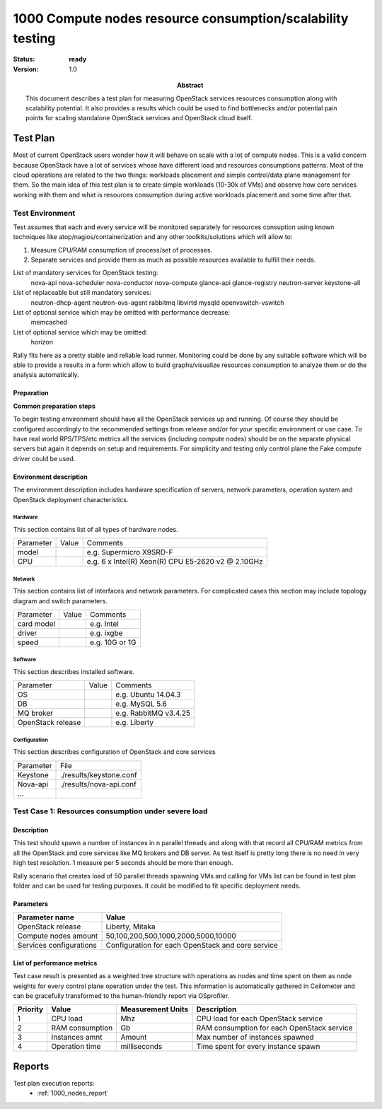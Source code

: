 .. _1000_nodes:

===========================================================
1000 Compute nodes resource consumption/scalability testing
===========================================================

:status: **ready**
:version: 1.0

:Abstract:

  This document describes a test plan for measuring OpenStack services
  resources consumption along with scalability potential. It also provides
  a results which could be used to find bottlenecks and/or potential pain
  points for scaling standalone OpenStack services and OpenStack cloud itself.

Test Plan
=========

Most of current OpenStack users wonder how it will behave on scale with a lot
of compute nodes. This is a valid concern because OpenStack have a lot of
services whose have different load and resources consumptions patterns.
Most of the cloud operations are related to the two things: workloads placement
and simple control/data plane management for them.
So the main idea of this test plan is to create simple workloads (10-30k of
VMs) and observe how core services working with them and what is resources
consumption during active workloads placement and some time after that.

Test Environment
----------------

Test assumes that each and every service will be monitored separately for
resources consuption using known techniques like atop/nagios/containerization
and any other toolkits/solutions which will allow to:

1. Measure CPU/RAM consumption of process/set of processes.
2. Separate services and provide them as much as possible resources available
   to fulfill their needs.

List of mandatory services for OpenStack testing:
  nova-api
  nova-scheduler
  nova-conductor
  nova-compute
  glance-api
  glance-registry
  neutron-server
  keystone-all

List of replaceable but still mandatory services:
  neutron-dhcp-agent
  neutron-ovs-agent
  rabbitmq
  libvirtd
  mysqld
  openvswitch-vswitch

List of optional service which may be omitted with performance decrease:
  memcached

List of optional service which may be omitted:
  horizon

Rally fits here as a pretty stable and reliable load runner. Monitoring could be
done by any suitable software which will be able to provide a results in a form
which allow to build graphs/visualize resources consumption to analyze them or
do the analysis automatically.

Preparation
^^^^^^^^^^^

**Common preparation steps**

To begin testing environment should have all the OpenStack services up and
running. Of course they should be configured accordingly to the recommended
settings from release and/or for your specific environment or use case.
To have real world RPS/TPS/etc metrics all the services (including compute
nodes) should be on the separate physical servers but again it depends on
setup and requirements. For simplicity and testing only control plane the
Fake compute driver could be used.

Environment description
^^^^^^^^^^^^^^^^^^^^^^^

The environment description includes hardware specification of servers,
network parameters, operation system and OpenStack deployment characteristics.

Hardware
~~~~~~~~

This section contains list of all types of hardware nodes.

+-----------+-------+----------------------------------------------------+
| Parameter | Value | Comments                                           |
+-----------+-------+----------------------------------------------------+
| model     |       | e.g. Supermicro X9SRD-F                            |
+-----------+-------+----------------------------------------------------+
| CPU       |       | e.g. 6 x Intel(R) Xeon(R) CPU E5-2620 v2 @ 2.10GHz |
+-----------+-------+----------------------------------------------------+

Network
~~~~~~~

This section contains list of interfaces and network parameters.
For complicated cases this section may include topology diagram and switch
parameters.

+------------------+-------+-------------------------+
| Parameter        | Value | Comments                |
+------------------+-------+-------------------------+
| card model       |       | e.g. Intel              |
+------------------+-------+-------------------------+
| driver           |       | e.g. ixgbe              |
+------------------+-------+-------------------------+
| speed            |       | e.g. 10G or 1G          |
+------------------+-------+-------------------------+

Software
~~~~~~~~

This section describes installed software.

+-------------------+--------+---------------------------+
| Parameter         | Value  | Comments                  |
+-------------------+--------+---------------------------+
| OS                |        | e.g. Ubuntu 14.04.3       |
+-------------------+--------+---------------------------+
| DB                |        | e.g. MySQL 5.6            |
+-------------------+--------+---------------------------+
| MQ broker         |        | e.g. RabbitMQ v3.4.25     |
+-------------------+--------+---------------------------+
| OpenStack release |        | e.g. Liberty              |
+-------------------+--------+---------------------------+


Configuration
~~~~~~~~~~~~~

This section describes configuration of OpenStack and core services

+-------------------+-------------------------------+
| Parameter         | File                          |
+-------------------+-------------------------------+
| Keystone          |   ./results/keystone.conf     |
+-------------------+-------------------------------+
| Nova-api          |   ./results/nova-api.conf     |
+-------------------+-------------------------------+
| ...               +                               |
+-------------------+-------------------------------+



Test Case 1: Resources consumption under severe load
----------------------------------------------------


Description
^^^^^^^^^^^

This test should spawn a number of instances in n parallel threads and along
with that record all CPU/RAM metrics from all the OpenStack and core services
like MQ brokers and DB server. As test itself is pretty long there is no need
in very high test resolution. 1 measure per 5 seconds should be more than
enough.

Rally scenario that creates load of 50 parallel threads spawning VMs and
calling for VMs list can be found in test plan folder and can be used for
testing purposes. It could be modified to fit specific deployment needs.


Parameters
^^^^^^^^^^

============================  ====================================================
Parameter name                Value
============================  ====================================================
OpenStack release             Liberty, Mitaka

Compute nodes amount          50,100,200,500,1000,2000,5000,10000

Services configurations       Configuration for each OpenStack and core service
============================  ====================================================

List of performance metrics
^^^^^^^^^^^^^^^^^^^^^^^^^^^

Test case result is presented as a weighted tree structure with operations
as nodes and time spent on them as node weights for every control plane
operation under the test. This information is automatically gathered in
Ceilometer and can be gracefully transformed to the human-friendly report via
OSprofiler.

========  ===============  =================  =================================
Priority  Value            Measurement Units  Description
========  ===============  =================  =================================
1         CPU load         Mhz                CPU load for each OpenStack
                                              service
2         RAM consumption  Gb                 RAM consumption for each
                                              OpenStack service
3         Instances amnt   Amount             Max number of instances spawned
4         Operation time   milliseconds       Time spent for every instance
                                              spawn
========  ===============  =================  =================================

Reports
=======

Test plan execution reports:
 * :ref:`1000_nodes_report`
